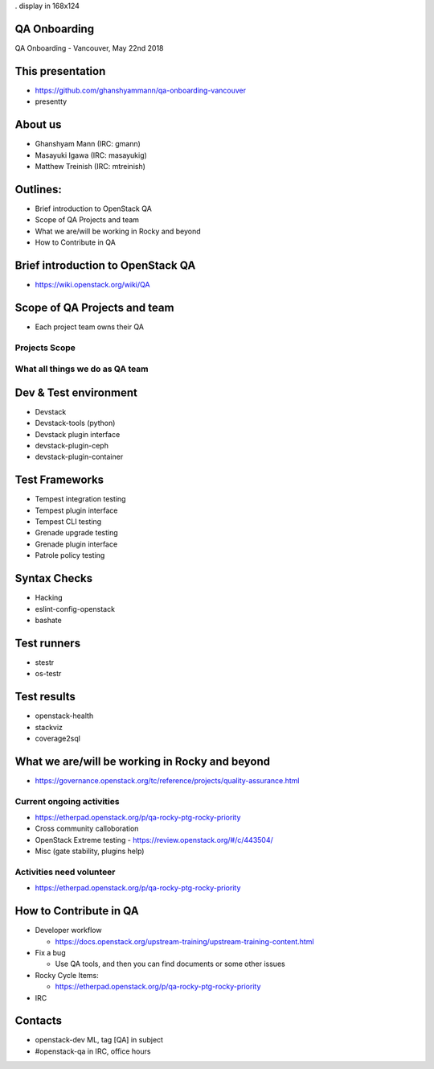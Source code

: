 . display in 168x124

.. transition:: dissolve
   :duration: 0.4

QA Onboarding
=============
.. hidetitle::

QA Onboarding - Vancouver, May 22nd 2018

This presentation
=================

* https://github.com/ghanshyammann/qa-onboarding-vancouver
* presentty

About us
========

* Ghanshyam Mann (IRC: gmann)
* Masayuki Igawa (IRC: masayukig)
* Matthew Treinish (IRC: mtreinish)

Outlines:
=========
* Brief introduction to OpenStack QA
* Scope of QA Projects and team
* What we are/will be working in Rocky and beyond
* How to Contribute in QA

Brief introduction to OpenStack QA
===================================

* https://wiki.openstack.org/wiki/QA

Scope of QA Projects and team
============================

* Each project team owns their QA

Projects Scope
--------------

What all things we do as QA team
--------------------------------

Dev & Test environment
======================

* Devstack
* Devstack-tools (python)
* Devstack plugin interface
* devstack-plugin-ceph
* devstack-plugin-container

Test Frameworks
===============

* Tempest integration testing
* Tempest plugin interface
* Tempest CLI testing
* Grenade upgrade testing
* Grenade plugin interface
* Patrole policy testing

Syntax Checks
=============

* Hacking
* eslint-config-openstack
* bashate

Test runners
============

* stestr
* os-testr

Test results
============

* openstack-health
* stackviz
* coverage2sql

What we are/will be working in Rocky and beyond
===============================================

* https://governance.openstack.org/tc/reference/projects/quality-assurance.html

Current ongoing activities
-------------------------

* https://etherpad.openstack.org/p/qa-rocky-ptg-rocky-priority
* Cross community calloboration
* OpenStack Extreme testing - https://review.openstack.org/#/c/443504/
* Misc (gate stability, plugins help)

Activities need volunteer
-------------------------

* https://etherpad.openstack.org/p/qa-rocky-ptg-rocky-priority

How to Contribute in QA
=======================

* Developer workflow

  * https://docs.openstack.org/upstream-training/upstream-training-content.html

* Fix a bug

  * Use QA tools, and then you can find documents or some other issues

* Rocky Cycle Items:

  * https://etherpad.openstack.org/p/qa-rocky-ptg-rocky-priority

* IRC  

Contacts
========

* openstack-dev ML, tag [QA] in subject
* #openstack-qa in IRC, office hours
